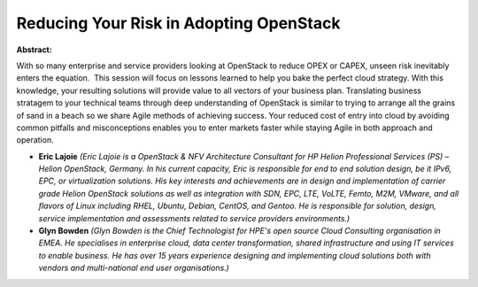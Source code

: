 Reducing Your Risk in Adopting OpenStack
~~~~~~~~~~~~~~~~~~~~~~~~~~~~~~~~~~~~~~~~

**Abstract:**

With so many enterprise and service providers looking at OpenStack to reduce OPEX or CAPEX, unseen risk inevitably enters the equation.  This session will focus on lessons learned to help you bake the perfect cloud strategy. With this knowledge, your resulting solutions will provide value to all vectors of your business plan. Translating business stratagem to your technical teams through deep understanding of OpenStack is similar to trying to arrange all the grains of sand in a beach so we share Agile methods of achieving success. Your reduced cost of entry into cloud by avoiding common pitfalls and misconceptions enables you to enter markets faster while staying Agile in both approach and operation.


* **Eric Lajoie** *(Eric Lajoie is a OpenStack & NFV Architecture Consultant for HP Helion Professional Services (PS) – Helion OpenStack, Germany. In his current capacity, Eric is responsible for end to end solution design, be it IPv6, EPC, or virtualization solutions. His key interests and achievements are in design and implementation of carrier grade Helion OpenStack solutions as well as integration with SDN, EPC, LTE, VoLTE, Femto, M2M, VMware, and all flavors of Linux including RHEL, Ubuntu, Debian, CentOS, and Gentoo. He is responsible for solution, design, service implementation and assessments related to service providers environments.)*

* **Glyn Bowden** *(Glyn Bowden is the Chief Technologist for HPE's open source Cloud Consulting organisation in EMEA. He specialises in enterprise cloud, data center transformation, shared infrastructure and using IT services to enable business. He has over 15 years experience designing and implementing cloud solutions both with vendors and multi-national end user organisations.)*
